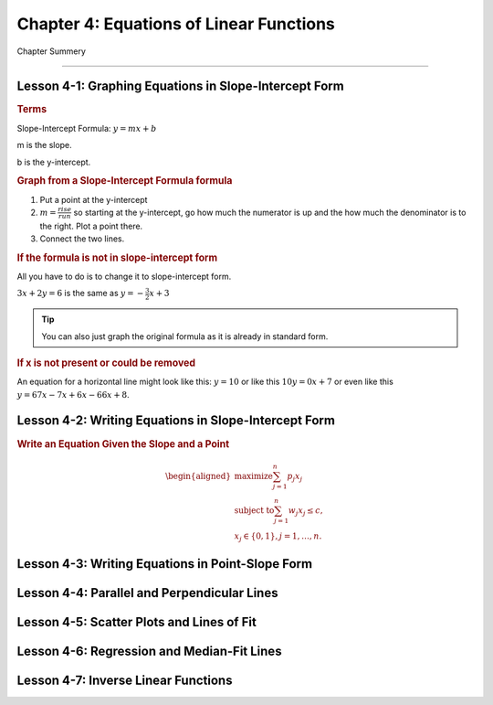 Chapter 4: Equations of Linear Functions
================================================

Chapter Summery

----

Lesson 4-1: Graphing Equations in Slope-Intercept Form
--------------------------------------------------------------

.. rubric:: Terms

Slope-Intercept Formula: :math:`y = mx + b`

m is the slope.

b is the y-intercept.

.. rubric:: Graph from a Slope-Intercept Formula formula

#. Put a point at the y-intercept
#. :math:`m= \frac{rise}{run}` so starting at the y-intercept, go how much the numerator is up and the how much the denominator is to the right. Plot a point there.
#. Connect the two lines.

.. rubric:: If the formula is not in slope-intercept form

All you have to do is to change it to slope-intercept form.

:math:`3x+2y=6` is the same as :math:`y=- \frac{3}{2}x+3`

.. tip:: 
    
    You can also just graph the original formula as it is already in standard form.

.. rubric:: If x is not present or could be removed

An equation for a horizontal line might look like this: :math:`y = 10` or like this :math:`10y = 0x + 7` or even like this :math:`y=67x-7x+6x-66x+8`.


Lesson 4-2: Writing Equations in Slope-Intercept Form
--------------------------------------------------------------

.. rubric:: Write an Equation Given the Slope and a Point

.. math::

    \begin{aligned}
    \text{maximize} \sum_{j=1}^{n}p_j x_j \\
    \text{subject to} \sum_{j=1}^{n}w_j x_j \leq c, \\
    x_j \in \{0,1\}, j = 1, \ldots, n.
    \end{aligned}

Lesson 4-3: Writing Equations in Point-Slope Form
--------------------------------------------------------------

Lesson 4-4: Parallel and Perpendicular Lines
--------------------------------------------------------------

Lesson 4-5: Scatter Plots and Lines of Fit
------------------------------------------

Lesson 4-6: Regression and Median-Fit Lines
--------------------------------------------------------------

Lesson 4-7: Inverse Linear Functions
------------------------------------------
